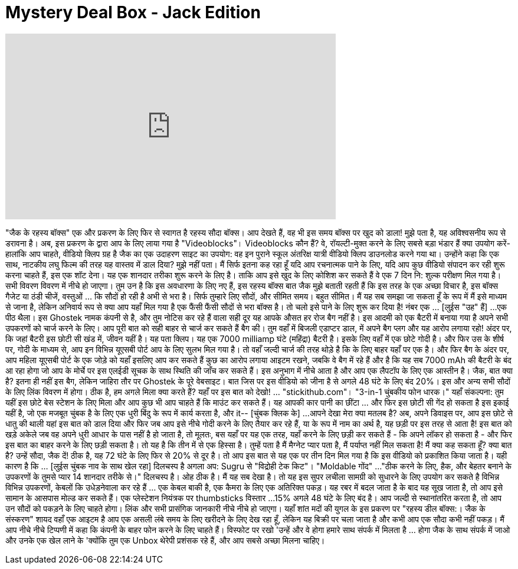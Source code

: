 = Mystery Deal Box - Jack Edition
:published_at: 2016-09-30
:hp-alt-title: Mystery Deal Box - Jack Edition
:hp-image: https://i.ytimg.com/vi/7j9LIiO9xmo/maxresdefault.jpg


++++
<iframe width="560" height="315" src="https://www.youtube.com/embed/7j9LIiO9xmo?rel=0" frameborder="0" allow="autoplay; encrypted-media" allowfullscreen></iframe>
++++

&quot;जैक के रहस्य बॉक्स&quot; एक और प्रकरण के लिए फिर से स्वागत है
रहस्य सौदा बॉक्स। आप देखते हैं, वह भी इस समय बॉक्स पर खुद को डाला!
मुझे पता है, यह अविश्वसनीय रूप से डरावना है। अब, इस प्रकरण के द्वारा आप के लिए लाया गया है
&quot;Videoblocks&quot;। Videoblocks कौन हैं? वे, रॉयल्टी-मुक्त करने के लिए सबसे बड़ा भंडार हैं
क्या उपयोग करें-हालांकि आप चाहते, वीडियो क्लिप ग्रह है
जैक का एक उदाहरण साइट का उपयोग: वह इन पुराने स्कूल अंतरिक्ष यात्री वीडियो क्लिप डाउनलोड करने गया था।
उन्होंने कहा कि एक साथ, नाटकीय लघु फिल्म की तरह यह वास्तव में डाल दिया? मुझे नहीं पता। मैं सिर्फ इतना कह रहा हूँ
यदि आप रचनात्मक पाने के लिए, यदि आप कुछ वीडियो संपादन कर रही शुरू करना चाहते हैं, इस एक शॉट देना।
यह एक शानदार तरीका शुरू करने के लिए है। ताकि आप इसे खुद के लिए कोशिश कर सकते हैं वे एक 7 दिन नि: शुल्क परीक्षण मिल गया है।
सभी विवरण विवरण में नीचे हो जाएगा।
तुम उन है कि इस अवधारणा के लिए नए हैं, इस रहस्य बॉक्स बात जैक मुझे बताती रहती हैं कि
इस तरह के एक अच्छा विचार है, इस बॉक्स गैजेट या ठंडी चीजें, वस्तुओं ... कि सौदों हो रही है अभी से भरा है।
सिर्फ तुम्हारे लिए सौदों, और सीमित समय। बहुत सीमित। मैं यह सब समझा जा सकता हूँ के रूप में मैं इसे माध्यम से जाना है, लेकिन
अनिवार्य रूप से क्या आप यहाँ मिल गया है एक फैंसी फैंसी सौदों से भरा बॉक्स है।
तो चलो इसे पाने के लिए शुरू कर दिया है! नंबर एक ... [लुईस &quot;उह&quot; हैं]
...एक पीठ थैला। इस Ghostek नामक कंपनी से है, और तुम नोटिस कर रहे हैं वाला सही दूर
यह आपके औसत हर रोज बैग नहीं है। इस आदमी को एक बैटरी में बनाया गया है
अपने सभी उपकरणों को चार्ज करने के लिए। आप पूरी बात को सही बाहर से चार्ज कर सकते हैं
बैग की। तुम वहाँ में बिजली एडाप्टर डाल, में अपने बैग प्लग और यह आरोप लगाया रहो!
अंदर पर, कि जहां बैटरी इस छोटी सी खंड में, जीवन यहीं है। यह पता क्लिप।
यह एक 7000 milliamp घंटे (महिंद्रा) बैटरी है। इसके लिए वहाँ में एक छोटे गोदी है।
और फिर उस के शीर्ष पर, गोदी के माध्यम से, आप इन विभिन्न यूएसबी पोर्ट आप के लिए सुलभ मिल गया है।
तो वहाँ जल्दी चार्ज की तरह थोड़े है कि के लिए बाहर यहाँ पर एक है।
और फिर बैग के अंदर पर, आप महिला यूएसबी पोर्ट के एक जोड़े को यहाँ इसलिए आप कर सकते हैं
कुछ का आरोप लगाया आइटम रखने, जबकि वे बैग में रहे हैं और है कि यह सब 7000 mAh की बैटरी के बंद आ रहा होगा
जो आप के मोर्चे पर इस एलईडी सूचक के साथ स्थिति की जाँच कर सकते हैं। इस अनुभाग में नीचे आता है और
आप एक लैपटॉप के लिए एक आस्तीन है।
जैक, बात क्या है? इतना ही नहीं इस बैग, लेकिन जाहिरा तौर पर Ghostek के पूरे वेबसाइट।
बात जिस पर इस वीडियो को जीना है से अगले 48 घंटे के लिए बंद 20%।
इस और अन्य सभी सौदों के लिए लिंक विवरण में होगा।
ठीक है, हम अगले मिला क्या करते हैं? यहाँ पर इस बात को देखो! ... &quot;stickithub.com&quot;।
&quot;3-in-1 चुंबकीय फोन धारक।&quot; यहाँ संकल्पना: तुम यहीं इस छोटे बेस स्टेशन के लिए मिला
और आप कुछ भी आप चाहते हैं कि माउंट कर सकते हैं। यह आपकी कार पानी का छींटा ... और फिर इस छोटी सी गेंद हो सकता है
इस इकाई यहीं है, जो एक मजबूत चुंबक है के लिए एक धुरी बिंदु के रूप में कार्य करता है, और it-- [चुंबक क्लिक के]
...आपने देखा मेरा क्या मतलब है? अब, अपने डिवाइस पर, आप इस छोटे से धातु की थाली यहां इस बात को डाल दिया और फिर
जब आप इसे नीचे गोदी करने के लिए तैयार कर रहे हैं, या के रूप में नाम का अर्थ है, यह छड़ी पर इस तरह से आता है!
इस बात को खड़े अकेले जब वह अपने धुरी आधार के पास नहीं है हो जाता है, तो मूलतः, बस यहाँ पर यह एक तरह,
यहाँ करने के लिए छड़ी कर सकते हैं - कि अपने लॉकर हो सकता है - और फिर इस बात का बाहर करने के लिए छड़ी सकता है।
तो यह है कि तीन में से एक हिस्सा है। तुम्हें पता है मैं मैग्नेट प्यार पता है, मैं पर्याप्त नहीं मिल सकता है! मैं क्या कह सकता हूँ?
क्या बात है? उन्हें सौदा, जैक दें!
ठीक है, यह 72 घंटे के लिए फिर से 20% से दूर है। तो आप इस बात से यह एक पर तीन दिन मिल गया है
कि इस वीडियो को प्रकाशित किया जाता है। यही कारण है कि ... [लुईस चुंबक नाव के साथ खेल रहा] दिलचस्प है
अगला अप: Sugru से &quot;विद्रोही टेक किट&quot;। &quot;Moldable गोंद&quot; ...
&quot;ठीक करने के लिए, हैक, और बेहतर बनाने के उपकरणों के तुमसे प्यार 14 शानदार तरीके से।&quot; दिलचस्प है।
ओह ठीक है। मैं यह सब देखा है। तो यह इस सुपर लचीला सामग्री को सुधारने के लिए उपयोग कर सकते है
विभिन्न विभिन्न उपकरणों, केबलों कि उधेड़नेवाला कर रहे हैं ... एक केबल बाकी है, एक कैमरा के लिए एक अतिरिक्त पकड़।
यह रबर में बदल जाता है के बाद यह सूख जाता है, तो आप इसे सामान के आसपास मोल्ड कर सकते हैं।
एक प्लेस्टेशन नियंत्रक पर thumbsticks विस्तार ...
15% अगले 48 घंटे के लिए बंद है। आप जल्दी से स्थानांतरित करता है, तो आप उन सौदों को पकड़ने के लिए चाहते होगा।
लिंक और सभी प्रासंगिक जानकारी नीचे नीचे हो जाएगा। यहाँ शांत मदों की युगल
के इस प्रकरण पर &quot;रहस्य डील बॉक्स:। जैक के संस्करण&quot; शायद वहाँ एक आइटम है
आप एक असली लंबे समय के लिए खरीदने के लिए देख रहा हूँ, लेकिन यह बिक्री पर चला जाता है और कभी आप एक सौदा कभी नहीं पकड़।
मैं आप नीचे नीचे टिप्पणी में कहा कि कंपनी के बाहर फोन करने के लिए चाहते हैं। विस्फोट पर रखो 'उन्हें और वे होगा
हमारे साथ संपर्क में मिलता है ... होगा जैक के साथ संपर्क में जाओ
और उनके एक खेल लाने के 'क्योंकि तुम एक Unbox थेरेपी प्रशंसक रहे हैं, और आप सबसे अच्छा मिलना चाहिए।